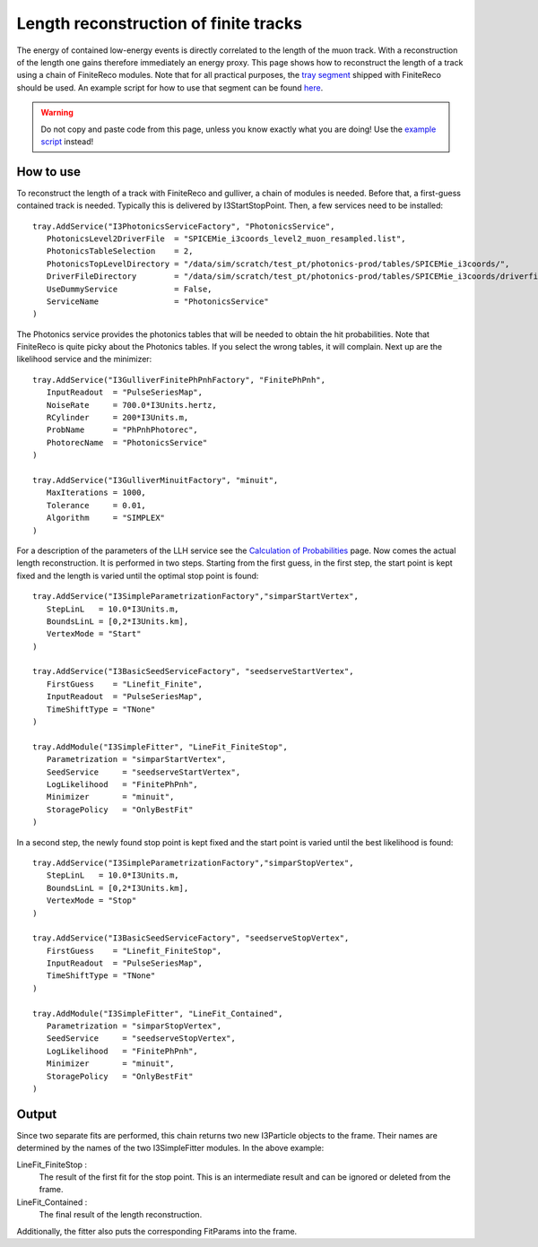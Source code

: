 Length reconstruction of finite tracks
~~~~~~~~~~~~~~~~~~~~~~~~~~~~~~~~~~~~~~

The energy of contained low-energy events is directly correlated to the
length of the muon track. With a reconstruction of the length one gains
therefore immediately an energy proxy. This page shows how to reconstruct
the length of a track using a chain of FiniteReco modules. Note that for
all practical purposes, the
`tray segment <http://code.icecube.wisc.edu/projects/icecube/browser/IceCube/projects/finiteReco/trunk/python/segments.py>`_
shipped with FiniteReco should be used. An example script for how to use
that segment can be found `here <example_script.html>`_. 

.. warning::

   Do not copy and paste code from this page, unless you know exactly what
   you are doing! Use the `example script <example_script.html>`_ instead!

How to use
^^^^^^^^^^

To reconstruct the length of a track with FiniteReco and gulliver, a chain
of modules is needed. Before that, a first-guess contained track is
needed. Typically this is delivered by I3StartStopPoint. Then, a few
services need to be installed::

   tray.AddService("I3PhotonicsServiceFactory", "PhotonicsService",
      PhotonicsLevel2DriverFile  = "SPICEMie_i3coords_level2_muon_resampled.list",
      PhotonicsTableSelection    = 2,
      PhotonicsTopLevelDirectory = "/data/sim/scratch/test_pt/photonics-prod/tables/SPICEMie_i3coords/",
      DriverFileDirectory        = "/data/sim/scratch/test_pt/photonics-prod/tables/SPICEMie_i3coords/driverfiles/",
      UseDummyService            = False,
      ServiceName                = "PhotonicsService"
   )

The Photonics service provides the photonics tables that will be needed to
obtain the hit probabilities. Note that FiniteReco is quite picky about
the Photonics tables. If you select the wrong tables, it will complain.
Next up are the likelihood service and the minimizer::

   tray.AddService("I3GulliverFinitePhPnhFactory", "FinitePhPnh",
      InputReadout  = "PulseSeriesMap",
      NoiseRate     = 700.0*I3Units.hertz,
      RCylinder     = 200*I3Units.m,
      ProbName      = "PhPnhPhotorec",
      PhotorecName  = "PhotonicsService"
   )

   tray.AddService("I3GulliverMinuitFactory", "minuit",
      MaxIterations = 1000,
      Tolerance     = 0.01,
      Algorithm     = "SIMPLEX"
   )

For a description of the parameters of the LLH service see the
`Calculation of Probabilities <CalculationOfProbabilities.html>`_ page.
Now comes the actual length reconstruction. It is performed in two
steps. Starting from the first guess, in the first step, the start point
is kept fixed and the length is varied until the optimal stop point is
found::

   tray.AddService("I3SimpleParametrizationFactory","simparStartVertex",
      StepLinL   = 10.0*I3Units.m,
      BoundsLinL = [0,2*I3Units.km],
      VertexMode = "Start"
   )

   tray.AddService("I3BasicSeedServiceFactory", "seedserveStartVertex",
      FirstGuess    = "Linefit_Finite",
      InputReadout  = "PulseSeriesMap",
      TimeShiftType = "TNone"
   )

   tray.AddModule("I3SimpleFitter", "LineFit_FiniteStop",
      Parametrization = "simparStartVertex",
      SeedService     = "seedserveStartVertex",
      LogLikelihood   = "FinitePhPnh",
      Minimizer       = "minuit",
      StoragePolicy   = "OnlyBestFit"
   )

In a second step, the newly found stop point is kept fixed and the start
point is varied until the best likelihood is found::

   tray.AddService("I3SimpleParametrizationFactory","simparStopVertex",
      StepLinL   = 10.0*I3Units.m,
      BoundsLinL = [0,2*I3Units.km],
      VertexMode = "Stop"
   )

   tray.AddService("I3BasicSeedServiceFactory", "seedserveStopVertex",
      FirstGuess    = "Linefit_FiniteStop",
      InputReadout  = "PulseSeriesMap",
      TimeShiftType = "TNone"
   )

   tray.AddModule("I3SimpleFitter", "LineFit_Contained",
      Parametrization = "simparStopVertex",
      SeedService     = "seedserveStopVertex",
      LogLikelihood   = "FinitePhPnh",
      Minimizer       = "minuit",
      StoragePolicy   = "OnlyBestFit"
   )


Output
^^^^^^

Since two separate fits are performed, this chain returns two new I3Particle
objects to the frame. Their names are determined by the names of the two
I3SimpleFitter modules. In the above example:

LineFit_FiniteStop :
  The result of the first fit for the stop point. This is an intermediate
  result and can be ignored or deleted from the frame.

LineFit_Contained :
  The final result of the length reconstruction.

Additionally, the fitter also puts the corresponding FitParams into the frame.
